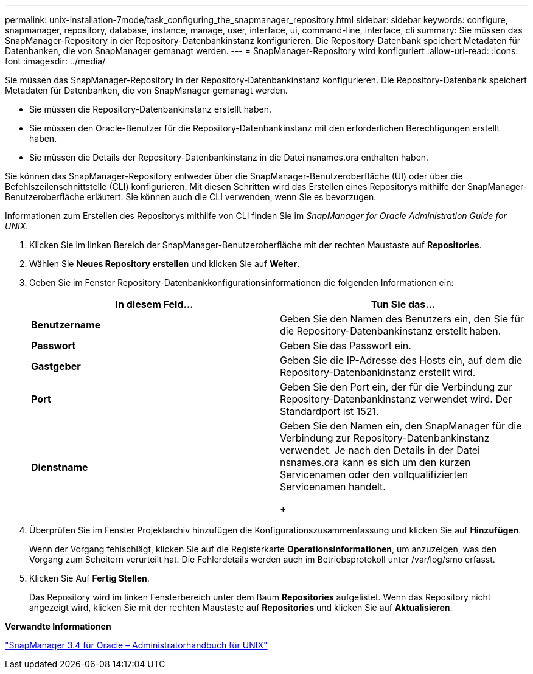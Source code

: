 ---
permalink: unix-installation-7mode/task_configuring_the_snapmanager_repository.html 
sidebar: sidebar 
keywords: configure, snapmanager, repository, database, instance, manage, user, interface, ui, command-line, interface, cli 
summary: Sie müssen das SnapManager-Repository in der Repository-Datenbankinstanz konfigurieren. Die Repository-Datenbank speichert Metadaten für Datenbanken, die von SnapManager gemanagt werden. 
---
= SnapManager-Repository wird konfiguriert
:allow-uri-read: 
:icons: font
:imagesdir: ../media/


[role="lead"]
Sie müssen das SnapManager-Repository in der Repository-Datenbankinstanz konfigurieren. Die Repository-Datenbank speichert Metadaten für Datenbanken, die von SnapManager gemanagt werden.

* Sie müssen die Repository-Datenbankinstanz erstellt haben.
* Sie müssen den Oracle-Benutzer für die Repository-Datenbankinstanz mit den erforderlichen Berechtigungen erstellt haben.
* Sie müssen die Details der Repository-Datenbankinstanz in die Datei nsnames.ora enthalten haben.


Sie können das SnapManager-Repository entweder über die SnapManager-Benutzeroberfläche (UI) oder über die Befehlszeilenschnittstelle (CLI) konfigurieren. Mit diesen Schritten wird das Erstellen eines Repositorys mithilfe der SnapManager-Benutzeroberfläche erläutert. Sie können auch die CLI verwenden, wenn Sie es bevorzugen.

Informationen zum Erstellen des Repositorys mithilfe von CLI finden Sie im _SnapManager for Oracle Administration Guide for UNIX_.

. Klicken Sie im linken Bereich der SnapManager-Benutzeroberfläche mit der rechten Maustaste auf *Repositories*.
. Wählen Sie *Neues Repository erstellen* und klicken Sie auf *Weiter*.
. Geben Sie im Fenster Repository-Datenbankkonfigurationsinformationen die folgenden Informationen ein:
+
|===
| In diesem Feld... | Tun Sie das... 


 a| 
*Benutzername*
 a| 
Geben Sie den Namen des Benutzers ein, den Sie für die Repository-Datenbankinstanz erstellt haben.



 a| 
*Passwort*
 a| 
Geben Sie das Passwort ein.



 a| 
*Gastgeber*
 a| 
Geben Sie die IP-Adresse des Hosts ein, auf dem die Repository-Datenbankinstanz erstellt wird.



 a| 
*Port*
 a| 
Geben Sie den Port ein, der für die Verbindung zur Repository-Datenbankinstanz verwendet wird. Der Standardport ist 1521.



 a| 
*Dienstname*
 a| 
Geben Sie den Namen ein, den SnapManager für die Verbindung zur Repository-Datenbankinstanz verwendet. Je nach den Details in der Datei nsnames.ora kann es sich um den kurzen Servicenamen oder den vollqualifizierten Servicenamen handelt.

+

|===
. Überprüfen Sie im Fenster Projektarchiv hinzufügen die Konfigurationszusammenfassung und klicken Sie auf *Hinzufügen*.
+
Wenn der Vorgang fehlschlägt, klicken Sie auf die Registerkarte *Operationsinformationen*, um anzuzeigen, was den Vorgang zum Scheitern verurteilt hat. Die Fehlerdetails werden auch im Betriebsprotokoll unter /var/log/smo erfasst.

. Klicken Sie Auf *Fertig Stellen*.
+
Das Repository wird im linken Fensterbereich unter dem Baum *Repositories* aufgelistet. Wenn das Repository nicht angezeigt wird, klicken Sie mit der rechten Maustaste auf *Repositories* und klicken Sie auf *Aktualisieren*.



*Verwandte Informationen*

https://library.netapp.com/ecm/ecm_download_file/ECMP12471546["SnapManager 3.4 für Oracle – Administratorhandbuch für UNIX"]
